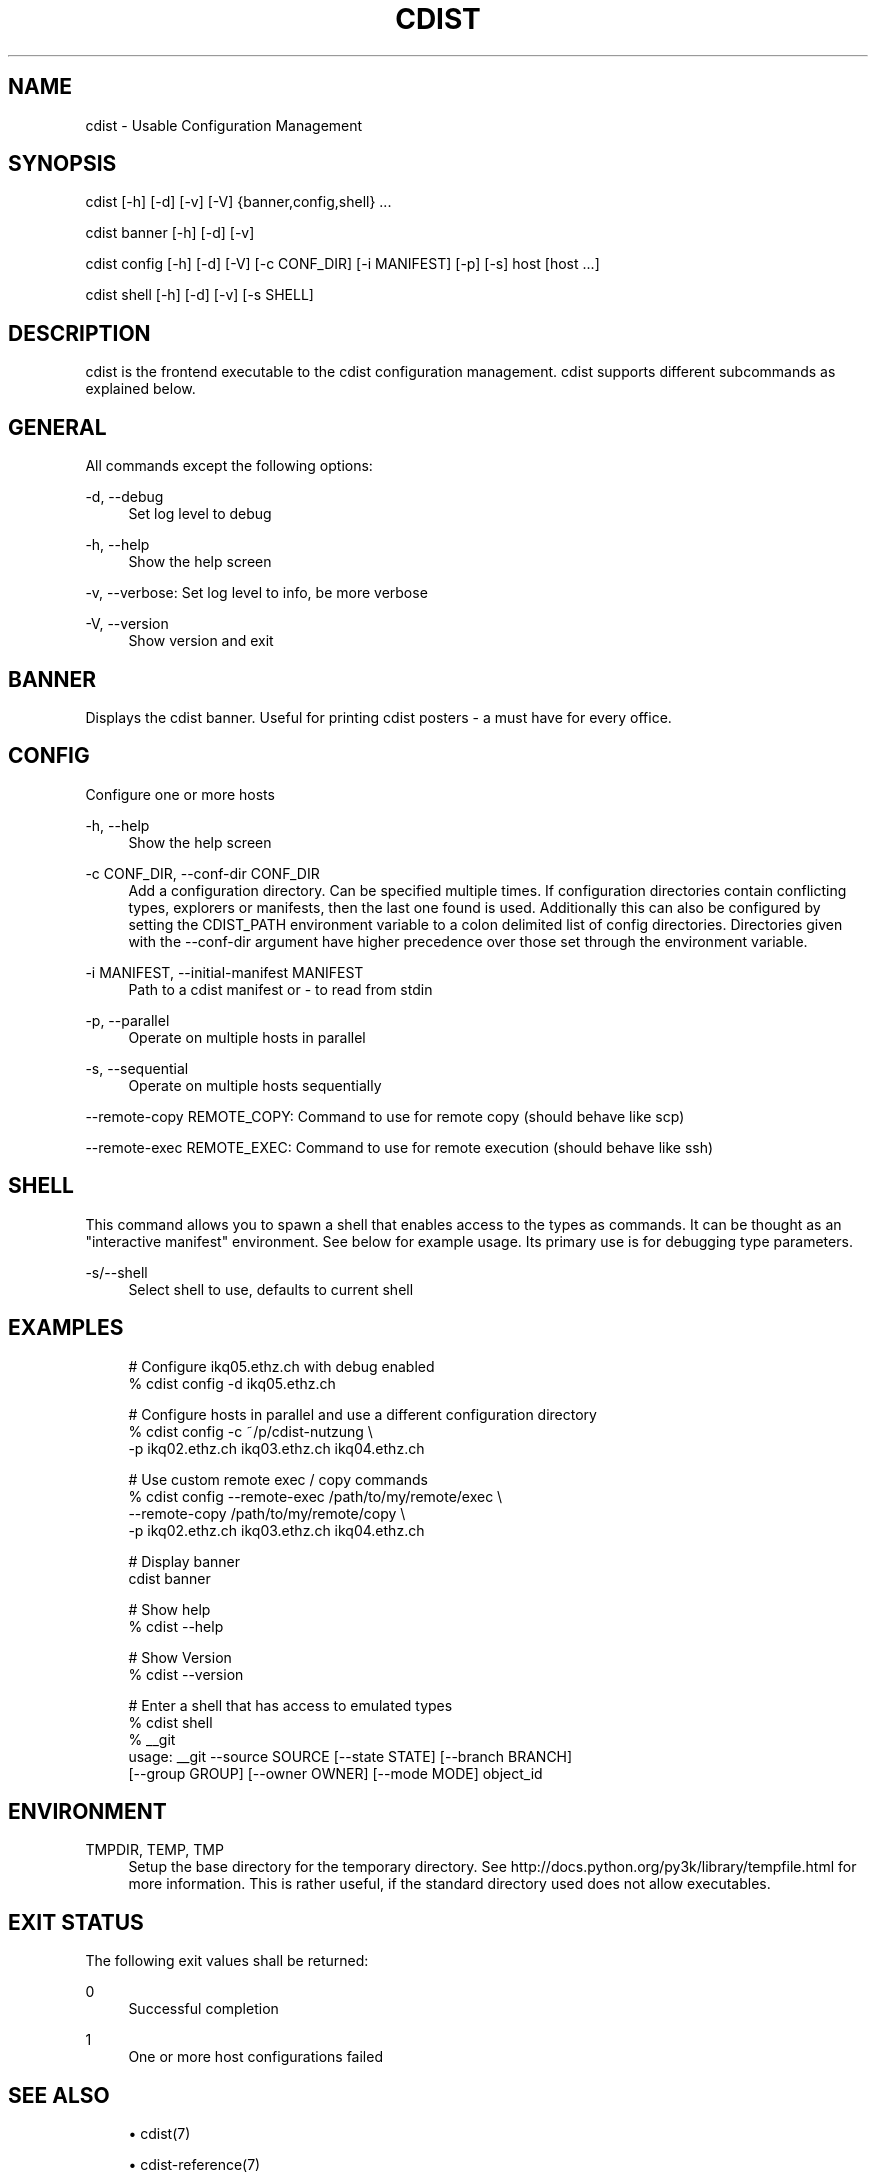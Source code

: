 '\" t
.\"     Title: cdist
.\"    Author: Nico Schottelius <nico-cdist--@--schottelius.org>
.\" Generator: DocBook XSL Stylesheets v1.78.1 <http://docbook.sf.net/>
.\"      Date: 09/05/2013
.\"    Manual: \ \&
.\"    Source: \ \&
.\"  Language: English
.\"
.TH "CDIST" "1" "09/05/2013" "\ \&" "\ \&"
.\" -----------------------------------------------------------------
.\" * Define some portability stuff
.\" -----------------------------------------------------------------
.\" ~~~~~~~~~~~~~~~~~~~~~~~~~~~~~~~~~~~~~~~~~~~~~~~~~~~~~~~~~~~~~~~~~
.\" http://bugs.debian.org/507673
.\" http://lists.gnu.org/archive/html/groff/2009-02/msg00013.html
.\" ~~~~~~~~~~~~~~~~~~~~~~~~~~~~~~~~~~~~~~~~~~~~~~~~~~~~~~~~~~~~~~~~~
.ie \n(.g .ds Aq \(aq
.el       .ds Aq '
.\" -----------------------------------------------------------------
.\" * set default formatting
.\" -----------------------------------------------------------------
.\" disable hyphenation
.nh
.\" disable justification (adjust text to left margin only)
.ad l
.\" -----------------------------------------------------------------
.\" * MAIN CONTENT STARTS HERE *
.\" -----------------------------------------------------------------
.SH "NAME"
cdist \- Usable Configuration Management
.SH "SYNOPSIS"
.sp
cdist [\-h] [\-d] [\-v] [\-V] {banner,config,shell} \&...
.sp
cdist banner [\-h] [\-d] [\-v]
.sp
cdist config [\-h] [\-d] [\-V] [\-c CONF_DIR] [\-i MANIFEST] [\-p] [\-s] host [host \&...]
.sp
cdist shell [\-h] [\-d] [\-v] [\-s SHELL]
.SH "DESCRIPTION"
.sp
cdist is the frontend executable to the cdist configuration management\&. cdist supports different subcommands as explained below\&.
.SH "GENERAL"
.sp
All commands except the following options:
.PP
\-d, \-\-debug
.RS 4
Set log level to debug
.RE
.PP
\-h, \-\-help
.RS 4
Show the help screen
.RE
.sp
\-v, \-\-verbose: Set log level to info, be more verbose
.PP
\-V, \-\-version
.RS 4
Show version and exit
.RE
.SH "BANNER"
.sp
Displays the cdist banner\&. Useful for printing cdist posters \- a must have for every office\&.
.SH "CONFIG"
.sp
Configure one or more hosts
.PP
\-h, \-\-help
.RS 4
Show the help screen
.RE
.PP
\-c CONF_DIR, \-\-conf\-dir CONF_DIR
.RS 4
Add a configuration directory\&. Can be specified multiple times\&. If configuration directories contain conflicting types, explorers or manifests, then the last one found is used\&. Additionally this can also be configured by setting the CDIST_PATH environment variable to a colon delimited list of config directories\&. Directories given with the \-\-conf\-dir argument have higher precedence over those set through the environment variable\&.
.RE
.PP
\-i MANIFEST, \-\-initial\-manifest MANIFEST
.RS 4
Path to a cdist manifest or \- to read from stdin
.RE
.PP
\-p, \-\-parallel
.RS 4
Operate on multiple hosts in parallel
.RE
.PP
\-s, \-\-sequential
.RS 4
Operate on multiple hosts sequentially
.RE
.sp
\-\-remote\-copy REMOTE_COPY: Command to use for remote copy (should behave like scp)
.sp
\-\-remote\-exec REMOTE_EXEC: Command to use for remote execution (should behave like ssh)
.SH "SHELL"
.sp
This command allows you to spawn a shell that enables access to the types as commands\&. It can be thought as an "interactive manifest" environment\&. See below for example usage\&. Its primary use is for debugging type parameters\&.
.PP
\-s/\-\-shell
.RS 4
Select shell to use, defaults to current shell
.RE
.SH "EXAMPLES"
.sp
.if n \{\
.RS 4
.\}
.nf
# Configure ikq05\&.ethz\&.ch with debug enabled
% cdist config \-d ikq05\&.ethz\&.ch

# Configure hosts in parallel and use a different configuration directory
% cdist config \-c ~/p/cdist\-nutzung \e
    \-p ikq02\&.ethz\&.ch ikq03\&.ethz\&.ch ikq04\&.ethz\&.ch

# Use custom remote exec / copy commands
% cdist config \-\-remote\-exec /path/to/my/remote/exec \e
    \-\-remote\-copy /path/to/my/remote/copy \e
    \-p ikq02\&.ethz\&.ch ikq03\&.ethz\&.ch ikq04\&.ethz\&.ch

# Display banner
cdist banner

# Show help
% cdist \-\-help

# Show Version
% cdist \-\-version

# Enter a shell that has access to emulated types
% cdist shell
% __git
usage: __git \-\-source SOURCE [\-\-state STATE] [\-\-branch BRANCH]
             [\-\-group GROUP] [\-\-owner OWNER] [\-\-mode MODE] object_id
.fi
.if n \{\
.RE
.\}
.SH "ENVIRONMENT"
.PP
TMPDIR, TEMP, TMP
.RS 4
Setup the base directory for the temporary directory\&. See
http://docs\&.python\&.org/py3k/library/tempfile\&.html
for more information\&. This is rather useful, if the standard directory used does not allow executables\&.
.RE
.SH "EXIT STATUS"
.sp
The following exit values shall be returned:
.PP
0
.RS 4
Successful completion
.RE
.PP
1
.RS 4
One or more host configurations failed
.RE
.SH "SEE ALSO"
.sp
.RS 4
.ie n \{\
\h'-04'\(bu\h'+03'\c
.\}
.el \{\
.sp -1
.IP \(bu 2.3
.\}
cdist(7)
.RE
.sp
.RS 4
.ie n \{\
\h'-04'\(bu\h'+03'\c
.\}
.el \{\
.sp -1
.IP \(bu 2.3
.\}
cdist\-reference(7)
.RE
.SH "COPYING"
.sp
Copyright (C) 2011\-2013 Nico Schottelius\&. Free use of this software is granted under the terms of the GNU General Public License version 3 (GPLv3)\&.
.SH "AUTHOR"
.PP
\fBNico Schottelius\fR <\&nico\-cdist\-\-@\-\-schottelius\&.org\&>
.RS 4
Author.
.RE
